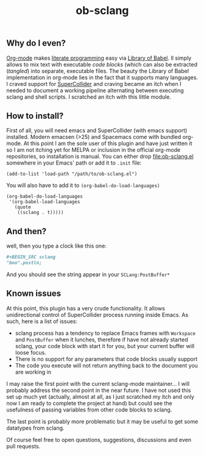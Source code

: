 #+TITLE: ob-sclang
** Why do I even?
[[https://orgmode.org/][Org-mode]] makes [[http://literateprogramming.com/][literate programming]] easy via [[https://orgmode.org/worg/library-of-babel.html][Library of Babel]]. Il simply allows to mix text with executable /code blocks/ (which can also be extracted (/tangled/) into separate, executable files. The beauty the Library of Babel implementation in org-mode lies in the fact that it supports many languages. I craved support for [[https://github.com/supercollider/supercollider][SuperCollider]] and craving became an itch when I needed to document a working pipeline alternating between executing sclang and shell scripts. I scratched an itch with this little module.
** How to install?
First of all, you will need emacs and SuperCollider (with emacs support) installed. Modern emacsen (>25) and Spacemacs come with bundled org-mode. At this point I am the sole user of this plugin and have just written it so I am not itching yet for MELPA or inclusion in the official org-mode repositories, so installation is manual. You can either drop [[file:ob-sclang.el]] somewhere in your Emacs' path or add it to =.init= file:
#+BEGIN_SRC elisp
(add-to-list 'load-path "/path/to/ob-sclang.el")
#+END_SRC

You will also have to add it to =(org-babel-do-load-languages)=
#+BEGIN_SRC elisp
(org-babel-do-load-languages
 '(org-babel-load-languages
   (quote
    ((sclang . t)))))
#+END_SRC
** And then?
well, then you type a clock like this one:
#+BEGIN_SRC org :results none
#+BEGIN_SRC sclang
"boo".postln;
#+END_SRC
#+END_SRC
And you should see the string appear in your =SCLang:PostBuffer*=
** Known issues
At this point, this plugin has a very crude functionality. It allows unidirectional control of SuperCollider process running inside Emacs. As such, here is a list of issues:

- sclang process has a tendency to replace Emacs frames with =Workspace= and =PostBuffer= when it lunches, therefore if have not already started sclang, your code block with start it for you, but your current buffer will loose focus.
- There is no support for any parameters that code blocks usually support
- The code you execute will not return anything back to the document you are working in

I may raise the first point with the current sclang-mode maintainer...
I will probably address the second point in the near future. I have not used this set up much yet (actually, almost at all, as I just scratched my itch and only now I am ready to complete the project at hand) but could see the usefulness of passing variables from other code blocks to sclang.

The last point is probably more problematic but it may be useful to get some datatypes from sclang.

Of course feel free to open questions, suggestions, discussions and even pull requests.
